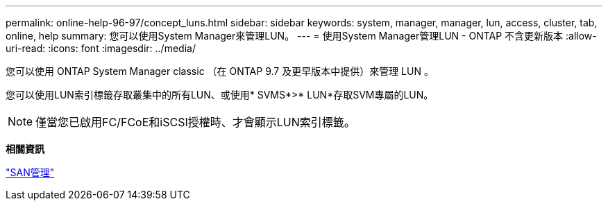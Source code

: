 ---
permalink: online-help-96-97/concept_luns.html 
sidebar: sidebar 
keywords: system, manager, manager, lun, access, cluster, tab, online, help 
summary: 您可以使用System Manager來管理LUN。 
---
= 使用System Manager管理LUN - ONTAP 不含更新版本
:allow-uri-read: 
:icons: font
:imagesdir: ../media/


[role="lead"]
您可以使用 ONTAP System Manager classic （在 ONTAP 9.7 及更早版本中提供）來管理 LUN 。

您可以使用LUN索引標籤存取叢集中的所有LUN、或使用* SVMS*>* LUN*存取SVM專屬的LUN。

[NOTE]
====
僅當您已啟用FC/FCoE和iSCSI授權時、才會顯示LUN索引標籤。

====
*相關資訊*

https://docs.netapp.com/us-en/ontap/san-admin/index.html["SAN管理"^]
